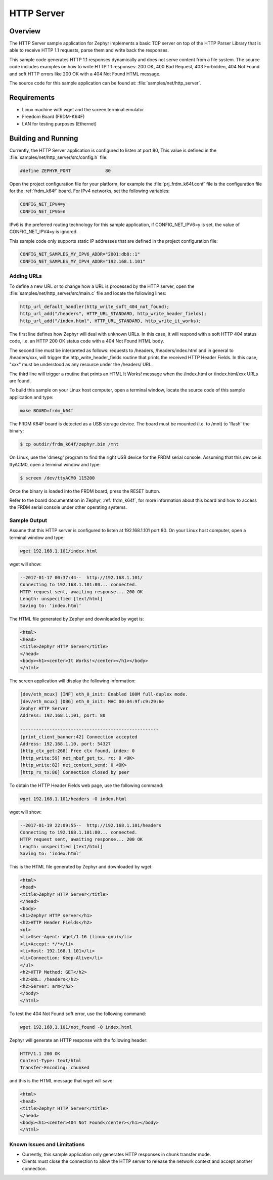 HTTP Server
###########

Overview
********

The HTTP Server sample application for Zephyr implements a basic TCP server
on top of the HTTP Parser Library that is able to receive HTTP 1.1 requests,
parse them and write back the responses.

This sample  code generates HTTP 1.1 responses dynamically
and does not serve content from a file system. The source code includes
examples on how to write HTTP 1.1 responses: 200 OK, 400 Bad Request,
403 Forbidden, 404 Not Found and soft HTTP errors like 200 OK with a 404
Not Found HTML message.

The source code for this sample application can be found at:
:file:`samples/net/http_server`.

Requirements
************

- Linux machine with wget and the screen terminal emulator
- Freedom Board (FRDM-K64F)
- LAN for testing purposes (Ethernet)

Building and Running
********************

Currently, the HTTP Server application is configured to listen at port 80,
This value is defined in the :file:`samples/net/http_server/src/config.h`
file:

.. code-block:: c

	#define ZEPHYR_PORT		80

Open the project configuration file for your platform, for example the
:file:`prj_frdm_k64f.conf` file is the configuration file for the
:ref:`frdm_k64f` board. For IPv4 networks, set the following variables:

.. code-block:: console

	CONFIG_NET_IPV4=y
	CONFIG_NET_IPV6=n

IPv6 is the preferred routing technology for this sample application,
if CONFIG_NET_IPV6=y is set, the value of CONFIG_NET_IPV4=y is ignored.

This sample code only supports static IP addresses that are defined in the
project configuration file:

.. code-block:: console

	CONFIG_NET_SAMPLES_MY_IPV6_ADDR="2001:db8::1"
	CONFIG_NET_SAMPLES_MY_IPV4_ADDR="192.168.1.101"

Adding URLs
===========

To define a new URL or to change how a URL is processed by the HTTP server,
open the :file:`samples/net/http_server/src/main.c` file and locate the
following lines:

.. code-block:: c

	http_url_default_handler(http_write_soft_404_not_found);
	http_url_add("/headers", HTTP_URL_STANDARD, http_write_header_fields);
	http_url_add("/index.html", HTTP_URL_STANDARD, http_write_it_works);

The first line defines how Zephyr will deal with unknown URLs. In this case,
it will respond with a soft HTTP 404 status code, i.e. an HTTP 200 OK status
code with a 404 Not Found HTML body.

The second line must be interpreted as follows: requests to /headers,
/headers/index.html and in general to /headers/xxx, will trigger the
http_write_header_fields routine that prints the received HTTP
Header Fields. In this case, "xxx" must be understood as any resource
under the /headers/ URL.

The third line will trigger a routine that prints an HTML It Works!
message when the /index.html or /index.html/xxx URLs are found.

To build this sample on your Linux host computer, open a terminal window,
locate the source code of this sample application and type:

.. code-block:: console

	make BOARD=frdm_k64f

The FRDM K64F board is detected as a USB storage device. The board
must be mounted (i.e. to /mnt) to 'flash' the binary:

.. code-block:: console

    $ cp outdir/frdm_k64f/zephyr.bin /mnt

On Linux, use the 'dmesg' program to find the right USB device for the
FRDM serial console. Assuming that this device is ttyACM0, open a
terminal window and type:

.. code-block:: console

    $ screen /dev/ttyACM0 115200

Once the binary is loaded into the FRDM board, press the RESET button.

Refer to the board documentation in Zephyr, :ref:`frdm_k64f`,
for more information about this board and how to access the FRDM
serial console under other operating systems.


Sample Output
=============

Assume that this HTTP server is configured to listen at 192.168.1.101 port 80.
On your Linux host computer, open a terminal window and type:

.. code-block:: console

	wget 192.168.1.101/index.html

wget will show:

.. code-block:: console

	--2017-01-17 00:37:44--  http://192.168.1.101/
	Connecting to 192.168.1.101:80... connected.
	HTTP request sent, awaiting response... 200 OK
	Length: unspecified [text/html]
	Saving to: ‘index.html’

The HTML file generated by Zephyr and downloaded by wget is:

.. code-block:: html

	<html>
	<head>
	<title>Zephyr HTTP Server</title>
	</head>
	<body><h1><center>It Works!</center></h1></body>
	</html>

The screen application will display the following information:

.. code-block:: console

	[dev/eth_mcux] [INF] eth_0_init: Enabled 100M full-duplex mode.
	[dev/eth_mcux] [DBG] eth_0_init: MAC 00:04:9f:c9:29:6e
	Zephyr HTTP Server
	Address: 192.168.1.101, port: 80

	----------------------------------------------------
	[print_client_banner:42] Connection accepted
	Address: 192.168.1.10, port: 54327
	[http_ctx_get:268] Free ctx found, index: 0
	[http_write:59] net_nbuf_get_tx, rc: 0 <OK>
	[http_write:82] net_context_send: 0 <OK>
	[http_rx_tx:86] Connection closed by peer


To obtain the HTTP Header Fields web page, use the following command:

.. code-block:: console

	wget 192.168.1.101/headers -O index.html

wget will show:

.. code-block:: console

	--2017-01-19 22:09:55--  http://192.168.1.101/headers
	Connecting to 192.168.1.101:80... connected.
	HTTP request sent, awaiting response... 200 OK
	Length: unspecified [text/html]
	Saving to: ‘index.html’

This is the HTML file generated by Zephyr and downloaded by wget:

.. code-block:: html

	<html>
	<head>
	<title>Zephyr HTTP Server</title>
	</head>
	<body>
	<h1>Zephyr HTTP server</h1>
	<h2>HTTP Header Fields</h2>
	<ul>
	<li>User-Agent: Wget/1.16 (linux-gnu)</li>
	<li>Accept: */*</li>
	<li>Host: 192.168.1.101</li>
	<li>Connection: Keep-Alive</li>
	</ul>
	<h2>HTTP Method: GET</h2>
	<h2>URL: /headers</h2>
	<h2>Server: arm</h2>
	</body>
	</html>

To test the 404 Not Found soft error, use the following command:

.. code-block:: console

	wget 192.168.1.101/not_found -O index.html

Zephyr will generate an HTTP response with the following header:

.. code-block:: console

	HTTP/1.1 200 OK
	Content-Type: text/html
	Transfer-Encoding: chunked

and this is the HTML message that wget will save:

.. code-block:: html

	<html>
	<head>
	<title>Zephyr HTTP Server</title>
	</head>
	<body><h1><center>404 Not Found</center></h1></body>
	</html>

Known Issues and Limitations
============================

- Currently, this sample application only generates HTTP responses in
  chunk transfer mode.
- Clients must close the connection to allow the HTTP server to release
  the network context and accept another connection.
